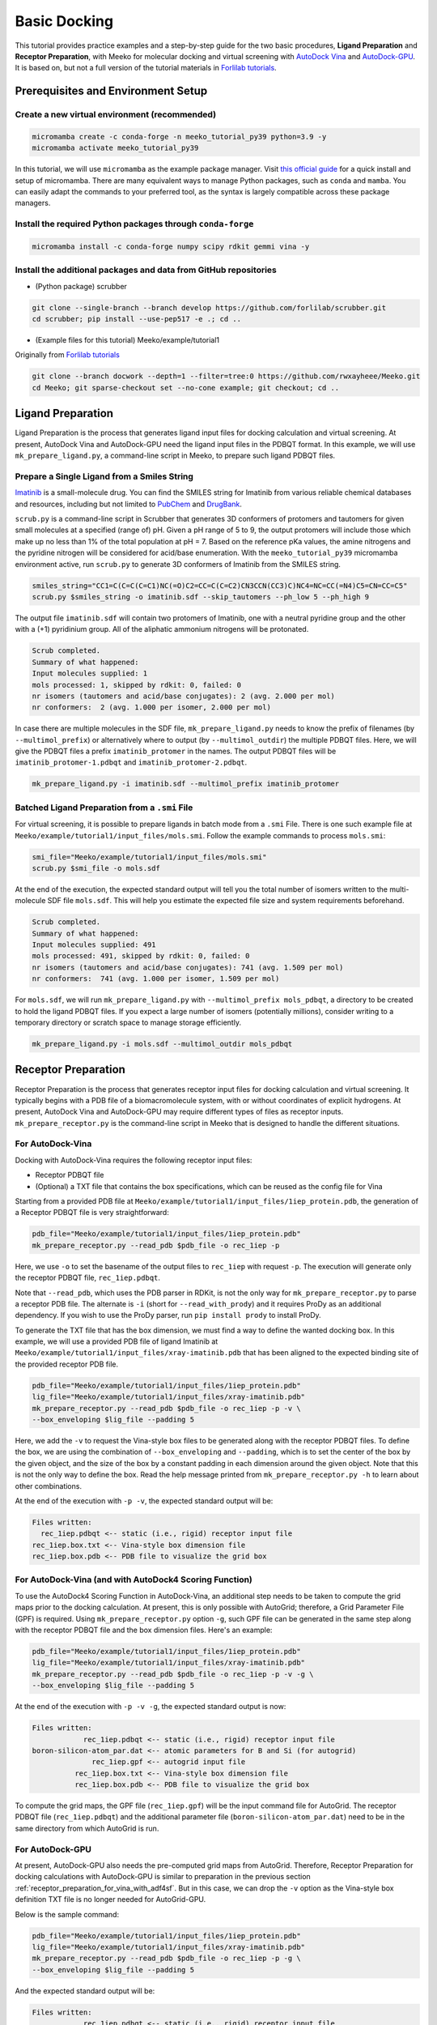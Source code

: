 .. _tutorial1:

Basic Docking 
-------------------------------------

This tutorial provides practice examples and a step-by-step guide for the two basic procedures, **Ligand Preparation** and **Receptor Preparation**, with Meeko for molecular docking and virtual screening with `AutoDock Vina <https://github.com/ccsb-scripps/AutoDock-Vina>`_ and `AutoDock-GPU <https://github.com/ccsb-scripps/AutoDock-GPU>`_. It is based on, but not a full version of the tutorial materials in `Forlilab tutorials <https://github.com/forlilab/tutorials>`_. 

Prerequisites and Environment Setup
===================================

Create a new virtual environment (recommended)
~~~~~~~~~~~~~~~~~~~~~~~~~~~~~~~~~~~~~~~~~~~~~~

.. code-block:: bash

   micromamba create -c conda-forge -n meeko_tutorial_py39 python=3.9 -y
   micromamba activate meeko_tutorial_py39         

In this tutorial, we will use ``micromamba`` as the example package manager. Visit `this official guide  <https://mamba.readthedocs.io/en/latest/installation/micromamba-installation.html>`_ for a quick install and setup of micromamba. There are many equivalent ways to manage Python packages, such as ``conda`` and ``mamba``. You can easily adapt the commands to your preferred tool, as the syntax is largely compatible across these package managers. 

Install the required Python packages through ``conda-forge``
~~~~~~~~~~~~~~~~~~~~~~~~~~~~~~~~~~~~~~~~~~~~~~~~~~~~~~~~~~~~

.. code-block:: bash

   micromamba install -c conda-forge numpy scipy rdkit gemmi vina -y

Install the additional packages and data from GitHub repositories
~~~~~~~~~~~~~~~~~~~~~~~~~~~~~~~~~~~~~~~~~~~~~~~~~~~~~~~~~~~~~~~~~

- (Python package) scrubber 

.. code-block:: bash

   git clone --single-branch --branch develop https://github.com/forlilab/scrubber.git
   cd scrubber; pip install --use-pep517 -e .; cd ..

- (Example files for this tutorial) Meeko/example/tutorial1
Originally from `Forlilab tutorials <https://github.com/forlilab/tutorials>`_

.. code-block:: bash

  git clone --branch docwork --depth=1 --filter=tree:0 https://github.com/rwxayheee/Meeko.git
  cd Meeko; git sparse-checkout set --no-cone example; git checkout; cd ..

Ligand Preparation
==================

Ligand Preparation is the process that generates ligand input files for docking calculation and virtual screening. At present, AutoDock Vina and AutoDock-GPU need the ligand input files in the PDBQT format. In this example, we will use ``mk_prepare_ligand.py``, a command-line script in Meeko, to prepare such ligand PDBQT files. 

Prepare a Single Ligand from a Smiles String
~~~~~~~~~~~~~~~~~~~~~~~~~~~~~~~~~~~~~~~~~~~~

`Imatinib <https://pubchem.ncbi.nlm.nih.gov/compound/Imatinib>`_ is a small-molecule drug. You can find the SMILES string for Imatinib from various reliable chemical databases and resources, including but not limited to `PubChem <https://pubchem.ncbi.nlm.nih.gov/>`_ and `DrugBank <https://go.drugbank.com/>`_. 

``scrub.py`` is a command-line script in Scrubber that generates 3D conformers of protomers and tautomers for given small molecules at a specified (range of) pH. Given a pH range of 5 to 9, the output protomers will include those which make up no less than 1% of the total population at pH = 7. Based on the reference pKa values, the amine nitrogens and the pyridine nitrogen will be considered for acid/base enumeration. With the ``meeko_tutorial_py39`` micromamba environment active, run ``scrub.py`` to generate 3D conformers of Imatinib from the SMILES string. 

.. code-block:: bash

    smiles_string="CC1=C(C=C(C=C1)NC(=O)C2=CC=C(C=C2)CN3CCN(CC3)C)NC4=NC=CC(=N4)C5=CN=CC=C5"
    scrub.py $smiles_string -o imatinib.sdf --skip_tautomers --ph_low 5 --ph_high 9

The output file ``imatinib.sdf`` will contain two protomers of Imatinib, one with a neutral pyridine group and the other with a (+1) pyridinium group. All of the aliphatic ammonium nitrogens will be protonated. 

.. code-block:: bash

    Scrub completed.
    Summary of what happened:
    Input molecules supplied: 1
    mols processed: 1, skipped by rdkit: 0, failed: 0
    nr isomers (tautomers and acid/base conjugates): 2 (avg. 2.000 per mol)
    nr conformers:  2 (avg. 1.000 per isomer, 2.000 per mol)

In case there are multiple molecules in the SDF file, ``mk_prepare_ligand.py`` needs to know the prefix of filenames (by ``--multimol_prefix``) or alternatively where to output (by ``--multimol_outdir``) the multiple PDBQT files. Here, we will give the PDBQT files a prefix ``imatinib_protomer`` in the names. The output PDBQT files will be ``imatinib_protomer-1.pdbqt`` and ``imatinib_protomer-2.pdbqt``. 

.. code-block:: bash

    mk_prepare_ligand.py -i imatinib.sdf --multimol_prefix imatinib_protomer


Batched Ligand Preparation from a ``.smi`` File
~~~~~~~~~~~~~~~~~~~~~~~~~~~~~~~~~~~~~~~~~~~~

For virtual screening, it is possible to prepare ligands in batch mode from a ``.smi`` File. There is one such example file at ``Meeko/example/tutorial1/input_files/mols.smi``. Follow the example commands to process ``mols.smi``: 

.. code-block:: bash

    smi_file="Meeko/example/tutorial1/input_files/mols.smi"
    scrub.py $smi_file -o mols.sdf

At the end of the execution, the expected standard output will tell you the total number of isomers written to the multi-molecule SDF file ``mols.sdf``. This will help you estimate the expected file size and system requirements beforehand. 

.. code-block:: bash

    Scrub completed.
    Summary of what happened:
    Input molecules supplied: 491
    mols processed: 491, skipped by rdkit: 0, failed: 0
    nr isomers (tautomers and acid/base conjugates): 741 (avg. 1.509 per mol)
    nr conformers:  741 (avg. 1.000 per isomer, 1.509 per mol)

For ``mols.sdf``, we will run ``mk_prepare_ligand.py`` with ``--multimol_prefix mols_pdbqt``, a directory to be created to hold the ligand PDBQT files. If you expect a large number of isomers (potentially millions), consider writing to a temporary directory or scratch space to manage storage efficiently. 

.. code-block:: bash

    mk_prepare_ligand.py -i mols.sdf --multimol_outdir mols_pdbqt

Receptor Preparation
====================

Receptor Preparation is the process that generates receptor input files for docking calculation and virtual screening. It typically begins with a PDB file of a biomacromolecule system, with or without coordinates of explicit hydrogens. At present, AutoDock Vina and AutoDock-GPU may require different types of files as receptor inputs. ``mk_prepare_receptor.py`` is the command-line script in Meeko that is designed to handle the different situations. 

For AutoDock-Vina
~~~~~~~~~~~~~~~~~

Docking with AutoDock-Vina requires the following receptor input files: 

- Receptor PDBQT file
- (Optional) a TXT file that contains the box specifications, which can be reused as the config file for Vina

Starting from a provided PDB file at ``Meeko/example/tutorial1/input_files/1iep_protein.pdb``, the generation of a Receptor PDBQT file is very straightforward: 

.. code-block:: bash

    pdb_file="Meeko/example/tutorial1/input_files/1iep_protein.pdb"
    mk_prepare_receptor.py --read_pdb $pdb_file -o rec_1iep -p 

Here, we use ``-o`` to set the basename of the output files to ``rec_1iep`` with request ``-p``. The execution will generate only the receptor PDBQT file, ``rec_1iep.pdbqt``. 

Note that ``--read_pdb``, which uses the PDB parser in RDKit, is not the only way for ``mk_prepare_receptor.py`` to parse a receptor PDB file. The alternate is ``-i`` (short for ``--read_with_prody``) and it requires ProDy as an additional dependency. If you wish to use the ProDy parser, run ``pip install prody`` to install ProDy. 

To generate the TXT file that has the box dimension, we must find a way to define the wanted docking box. In this example, we will use a provided PDB file of ligand Imatinib at ``Meeko/example/tutorial1/input_files/xray-imatinib.pdb`` that has been aligned to the expected binding site of the provided receptor PDB file. 

.. code-block:: bash

    pdb_file="Meeko/example/tutorial1/input_files/1iep_protein.pdb"
    lig_file="Meeko/example/tutorial1/input_files/xray-imatinib.pdb"
    mk_prepare_receptor.py --read_pdb $pdb_file -o rec_1iep -p -v \
    --box_enveloping $lig_file --padding 5

Here, we add the ``-v`` to request the Vina-style box files to be generated along with the receptor PDBQT files. To define the box, we are using the combination of ``--box_enveloping`` and ``--padding``, which is to set the center of the box by the given object, and the size of the box by a constant padding in each dimension around the given object. Note that this is not the only way to define the box. Read the help message printed from ``mk_prepare_receptor.py -h`` to learn about other combinations. 

At the end of the execution with ``-p -v``, the expected standard output will be: 

.. code-block:: bash

    Files written:
      rec_1iep.pdbqt <-- static (i.e., rigid) receptor input file
    rec_1iep.box.txt <-- Vina-style box dimension file
    rec_1iep.box.pdb <-- PDB file to visualize the grid box

.. _receptor_preparation_for_vina_with_adf4sf:

For AutoDock-Vina (and with AutoDock4 Scoring Function)
~~~~~~~~~~~~~~~~~~~~~~~~~~~~~~~~~~~~~~~~~~~~~~~~~~~~~~~

To use the AutoDock4 Scoring Function in AutoDock-Vina, an additional step needs to be taken to compute the grid maps prior to the docking calculation. At present, this is only possible with AutoGrid; therefore, a Grid Parameter File (GPF) is required. Using ``mk_prepare_receptor.py`` option ``-g``, such GPF file can be generated in the same step along with the receptor PDBQT file and the box dimension files. Here's an example: 

.. code-block:: bash

    pdb_file="Meeko/example/tutorial1/input_files/1iep_protein.pdb"
    lig_file="Meeko/example/tutorial1/input_files/xray-imatinib.pdb"
    mk_prepare_receptor.py --read_pdb $pdb_file -o rec_1iep -p -v -g \
    --box_enveloping $lig_file --padding 5

At the end of the execution with ``-p -v -g``, the expected standard output is now: 

.. code-block:: bash

    Files written:
                rec_1iep.pdbqt <-- static (i.e., rigid) receptor input file
    boron-silicon-atom_par.dat <-- atomic parameters for B and Si (for autogrid)
                  rec_1iep.gpf <-- autogrid input file
              rec_1iep.box.txt <-- Vina-style box dimension file
              rec_1iep.box.pdb <-- PDB file to visualize the grid box

To compute the grid maps, the GPF file (``rec_1iep.gpf``) will be the input command file for AutoGrid. The receptor PDBQT file (``rec_1iep.pdbqt``) and the additional parameter file (``boron-silicon-atom_par.dat``) need to be in the same directory from which AutoGrid is run. 

For AutoDock-GPU
~~~~~~~~~~~~~~~~

At present, AutoDock-GPU also needs the pre-computed grid maps from AutoGrid. Therefore, Receptor Preparation for docking calculations with AutoDock-GPU is similar to preparation in the previous section :ref:`receptor_preparation_for_vina_with_adf4sf`. But in this case, we can drop the ``-v`` option as the Vina-style box definition TXT file is no longer needed for AutoGrid-GPU. 

Below is the sample command: 

.. code-block:: bash

    pdb_file="Meeko/example/tutorial1/input_files/1iep_protein.pdb"
    lig_file="Meeko/example/tutorial1/input_files/xray-imatinib.pdb"
    mk_prepare_receptor.py --read_pdb $pdb_file -o rec_1iep -p -g \
    --box_enveloping $lig_file --padding 5

And the expected standard output will be: 

.. code-block:: bash

    Files written:
                rec_1iep.pdbqt <-- static (i.e., rigid) receptor input file
    boron-silicon-atom_par.dat <-- atomic parameters for B and Si (for autogrid)
                  rec_1iep.gpf <-- autogrid input file
              rec_1iep.box.pdb <-- PDB file to visualize the grid box

Save a Receptor JSON File for Docking with Flexible and/or Reactive Residues
~~~~~~~~~~~~~~~~~~~~~~~~~~~~~~~~~~~~~~~~~~~~~~~~~~~~~~~~~~~~~~~~~~~~~~~~~~~~~~

Docking with flexible and/or reactive residues may require more files than basic docking, and ``mk_prepare_receptor.py`` is able to prepare those simultaneously when creating the receptor PDBQT file. The detailed procedure for Reactive Docking can be found in :ref:`tutorial2`. Here, we will use a different PDB file at ``Meeko/example/tutorial1/input_files/2hzn_protein.pdb`` to showcase a simple docking preparation with flexible sidechains: 

.. code-block:: bash

    pdb_file="Meeko/example/tutorial1/input_files/2hzn_protein.pdb"
    lig_file="Meeko/example/tutorial1/input_files/xray-imatinib.pdb"
    mk_prepare_receptor.py --read_pdb $pdb_file -o rec_2hzn -p -v -g -j \
    --box_enveloping $lig_file --padding 5 \
    -f A:286,359 --allow_bad_res

Note that several additional arguments are introduced for this particular receptor structure and for flexible docking. First off, ``-f A:286,359`` specifies that we are making two residues flexible, which are Glu286 and Phe359 in chain A of the receptor PDB file ``2hzn_protein.pdb``. Moreover, we add the ``--allow_bad_res`` so that partially resolved residues in the input PDB file can be ignored. Finally, we make the request ``-j`` to not only write the typical input files for docking calculations, but also a receptor JSON file. This receptor JSON file may be used in future steps in order to export the full receptor structure with updated sidechain conformations from the docking output. 

With that, the standard output and the list of generated files from ``mk_prepare_receptor.py`` will be: 

.. code-block:: bash

    - Template matching failed for: ['A:238', 'A:262', 'A:263', 'A:264', 'A:281', 'A:356', 'A:462', 'A:466', 'A:502'] Ignored due to allow_bad_res.

    Flexible residues:
    chain resnum is_reactive reactive_atom
        A    359       False              
        A    286       False              
    reactive_flexres=set()

    Files written:
                 rec_2hzn.json <-- parameterized receptor
           rec_2hzn_flex.pdbqt <-- flexible receptor input file
          rec_2hzn_rigid.pdbqt <-- static (i.e., rigid) receptor input file
    boron-silicon-atom_par.dat <-- atomic parameters for B and Si (for autogrid)
            rec_2hzn_rigid.gpf <-- autogrid input file
              rec_2hzn.box.txt <-- Vina-style box dimension file
              rec_2hzn.box.pdb <-- PDB file to visualize the grid box

Export Poses from Docking
=========================

From AutoDock-Vina
~~~~~~~~~~~~~~~~~~

With AutoDock-Vina, The required files (generated from the previous steps) and the command to run a basic docking calculation of a single ligand is as follows: 

.. code-block:: bash

    lig_pdbqt="imatinib_protomer-1.pdbqt"
    rec_pdbqt="rec_1iep.pdbqt"
    config_txt="rec_1iep.box.txt"
    ./vina --ligand $lig_pdbqt --receptor $rec_pdbqt --config $config_txt

Without giving Vina a custom output name, the default output PDBQT file will be named ``imatinib_protomer-1_out.pdbqt``. Using the Smiles and mapping information stored in the REMARKS section of the PDBQT file, ``mk_export.py`` is able to reconstruct the all-atom structures of the docked ligand and export the poses to a SDF file, ``imatinib_protomer-1_vina_out.sdf``, which includes the reconstructed coordinates of all hydrogen atoms: 

.. code-block:: bash

    docked_pdbqt="imatinib_protomer-1_out.pdbqt"
    mk_export.py $docked_pdbqt -s imatinib_protomer-1_vina_out.sdf

From AutoDock-GPU
~~~~~~~~~~~~~~~~~

With AutoDock-GPU, the required files (generated from the previous steps) and the command to run a basic docking calculation of a single ligand is as follows: 

.. code-block:: bash

    lig_name="imatinib_protomer-1"
    lig_pdbqt="${lig_name}.pdbqt"
    rec_prefix="rec_1iep"
    rec_map_fld="${rec_prefix}.maps.fld"
    ./adgpu --lfile $lig_pdbqt --ffile $rec_map_fld --resnam $lig_name

With that, the output DLG file will be named ``imatinib_protomer-1.dlg``. Similarly, ``mk_export.py`` is able to reconstruct the atomistic structures of the docked ligand and export the poses to a SDF file as follows: 

.. code-block:: bash

    docked_dlg="imatinib_protomer-1.dlg"
    mk_export.py $docked_dlg -s imatinib_protomer-1_adgpu_out.sdf

Note that by default, only the cluster leads will be exported to the SDF file. To export all generated poses in the DLG file, add the ``--all_dlg_poses`` option when exporting the poses. 

From Flexible Receptor Docking (with AutoDock-Vina)
~~~~~~~~~~~~~~~~~~~~~~~~~~~~~~~~~~~~~~~~~~~~~~~~~~~

With AutoDock-Vina, the required files (generated from the previous steps) and the command to run a flexible docking calculation of a single ligand is as follows: 

.. code-block:: bash

    lig_name="imatinib_protomer-1"
    lig_pdbqt="${lig_name}.pdbqt"
    rec_prefix="rec_2hzn"
    flexres_pdbqt="${rec_prefix}_flex.pdbqt"
    rec_pdbqt="${rec_prefix}_rigid.pdbqt"
    config_txt="${rec_prefix}.box.txt"
    ./vina --ligand $lig_pdbqt --flex $flexres_pdbqt --receptor $rec_pdbqt --config $config_txt --out ${lig_name}_flexres.pdbqt

With that, the output PDBQT file will be named ``imatinib_protomer-1_flexres.pdbqt``. If given the receptor JSON file (``rec_2hzn.json``) generated when the other receptor files were created, ``mk_export.py`` is able to reconstruct the atomistic structures of the full receptor and export the updated models to a multi-model PDB file (``imatinib_protomer-1_flexres_vina_out.pdb``) with the following command: 

.. code-block:: bash

    rec_json="rec_2hzn.json"
    docked_pdbqt="imatinib_protomer-1_flexres.pdbqt"
    mk_export.py $docked_pdbqt -j $rec_json -p imatinib_protomer-1_flexres_vina_out.pdb

From Flexible Receptor Docking (with AD-GPU)
~~~~~~~~~~~~~~~~~~~~~~~~~~~~~~~~~~~~~~~~~~~~

With AutoDock-GPU, the required files (generated from the previous steps) and the command to run a flexible docking calculation of a single ligand is as follows: 

.. code-block:: bash

    lig_name="imatinib_protomer-1"
    lig_pdbqt="${lig_name}.pdbqt"
    rec_prefix="rec_2hzn"
    flexres_pdbqt="${rec_prefix}_flex.pdbqt"
    rec_map_fld="${rec_prefix}_rigid.maps.fld"
    ./adgpu --lfile $lig_pdbqt --flexres $flexres_pdbqt --ffile $rec_map_fld --resnam ${lig_name}_flexres

With that, the output DLG file will be named ``imatinib_protomer-1_flexres.dlg``. Again, if given the receptor JSON file (``rec_2hzn.json``) generated when the other receptor files were created, ``mk_export.py`` is able to export the updated models to a PDB file (``imatinib_protomer-1_flexres_adgpu_out.pdb``): 

.. code-block:: bash

    rec_json="rec_2hzn.json"
    docked_dlg="imatinib_protomer-1_flexres.dlg"
    mk_export.py $docked_dlg -j $rec_json -p imatinib_protomer-1_flexres_adgpu_out.pdb

At present, all docking poses will be exported, whether they are cluster leads or not. 

Processing the Screening (Batch Docking) Results
~~~~~~~~~~~~~~~~~~~~~~~~~~~~~~~~~~~~~~~~~~~~~~~~

To process results from Screening (Batch Docking), please use the `Ringtail <https://github.com/forlilab/Ringtail>`_ package for SQL-based data management, streamlined analysis and filtering. The documentation of Ringtail can be found `here <https://ringtail.readthedocs.io/en/latest/>`_. 

What's Next?
^^^^^^^^^^^^

Now that you've completed this tutorial, you're ready to move on to :ref:`tutorial2` and :ref:`tutorial3` where we dive deeper into more advanced docking methods: reactive docking and tethered docking.

